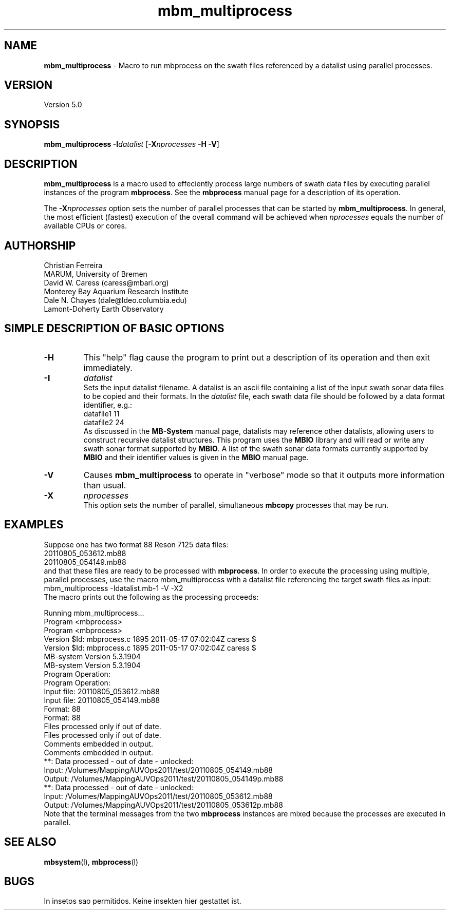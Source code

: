 .TH mbm_multiprocess 1 "18 August 2011" "MB-System 5.0" "MB-System 5.0"
.SH NAME
\fBmbm_multiprocess\fP - Macro to run mbprocess on the swath files referenced 
by a datalist using parallel processes.

.SH VERSION
Version 5.0

.SH SYNOPSIS
\fBmbm_multiprocess\fP \fB-I\fP\fIdatalist\fP 
[\fB-X\fP\fInprocesses\fP \fB-H\fP \fB-V\fP]

.SH DESCRIPTION

\fBmbm_multiprocess\fP is a macro used to effeciently process large numbers of swath 
data files by executing parallel instances of the program \fBmbprocess\fP. See the
\fBmbprocess\fP manual page for a description of its operation.

The \fB-X\fP\fInprocesses\fP option sets the number of parallel processes that can be
started by \fBmbm_multiprocess\fP. In general, the most efficient (fastest) execution of 
the overall command will be achieved when \fInprocesses\fP equals the number of 
available CPUs or cores.

.SH AUTHORSHIP
Christian Ferreira
.br
  MARUM, University of Bremen
.br
David W. Caress (caress@mbari.org)
.br
  Monterey Bay Aquarium Research Institute
.br
Dale N. Chayes (dale@ldeo.columbia.edu)
.br
  Lamont-Doherty Earth Observatory

.SH SIMPLE DESCRIPTION OF BASIC OPTIONS
.TP
.B \-H
This "help" flag cause the program to print out a description
of its operation and then exit immediately.
.TP
.B \-I
\fIdatalist\fP
.br
Sets the input datalist filename. A datalist is an ascii 
file containing a list of the input swath sonar
data files to be copied and their formats.  
In the \fIdatalist\fP file, each
swath data file should be followed by a data format identifier, e.g.:
 	datafile1 11
 	datafile2 24
.br
As discussed in the \fBMB-System\fP manual page, datalists may reference
other datalists, allowing users to construct recursive datalist structures.
This program uses the \fBMBIO\fP library and will read or write any swath sonar
format supported by \fBMBIO\fP. A list of the swath sonar data formats
currently supported by \fBMBIO\fP and their identifier values
is given in the \fBMBIO\fP manual page.
.TP
.B \-V
Causes \fBmbm_multiprocess\fP to operate in "verbose" mode 
so that it outputs
more information than usual.
.TP
.B \-X
\fInprocesses\fP
.br
This option sets the number of parallel, simultaneous \fBmbcopy\fP processes that may be
run.

.SH EXAMPLES
Suppose one has two format 88 Reson 7125 data files:
 	20110805_053612.mb88
 	20110805_054149.mb88
.br
and that these files are ready to be processed with \fBmbprocess\fP.
In order to execute the processing using multiple, parallel processes,
use the macro mbm_multiprocess with a datalist file referencing the
target swath files as input:
 	mbm_multiprocess -Idatalist.mb-1 -V -X2
.br
The macro prints out the following as the processing proceeds:

 	Running mbm_multiprocess...
 	
 	Program <mbprocess>
 	
 	Program <mbprocess>
 	Version $Id: mbprocess.c 1895 2011-05-17 07:02:04Z caress $
 	Version $Id: mbprocess.c 1895 2011-05-17 07:02:04Z caress $
 	MB-system Version 5.3.1904
 	MB-system Version 5.3.1904
 	
 	Program Operation:
 	
 	Program Operation:
 	  Input file:      20110805_053612.mb88
 	  Input file:      20110805_054149.mb88
 	  Format:          88
 	  Format:          88
 	  Files processed only if out of date.
 	  Files processed only if out of date.
 	  Comments embedded in output.
 	
 	  Comments embedded in output.
 	
 	**: Data processed - out of date - unlocked: 
 		Input:  /Volumes/MappingAUVOps2011/test/20110805_054149.mb88
 		Output: /Volumes/MappingAUVOps2011/test/20110805_054149p.mb88
 	**: Data processed - out of date - unlocked: 
 		Input:  /Volumes/MappingAUVOps2011/test/20110805_053612.mb88
 		Output: /Volumes/MappingAUVOps2011/test/20110805_053612p.mb88
 	
Note that the terminal messages from the two \fBmbprocess\fP instances are
mixed because the processes are executed in parallel.

.SH SEE ALSO
\fBmbsystem\fP(l), \fBmbprocess\fP(l)

.SH BUGS
In insetos sao permitidos.
Keine insekten hier gestattet ist.

